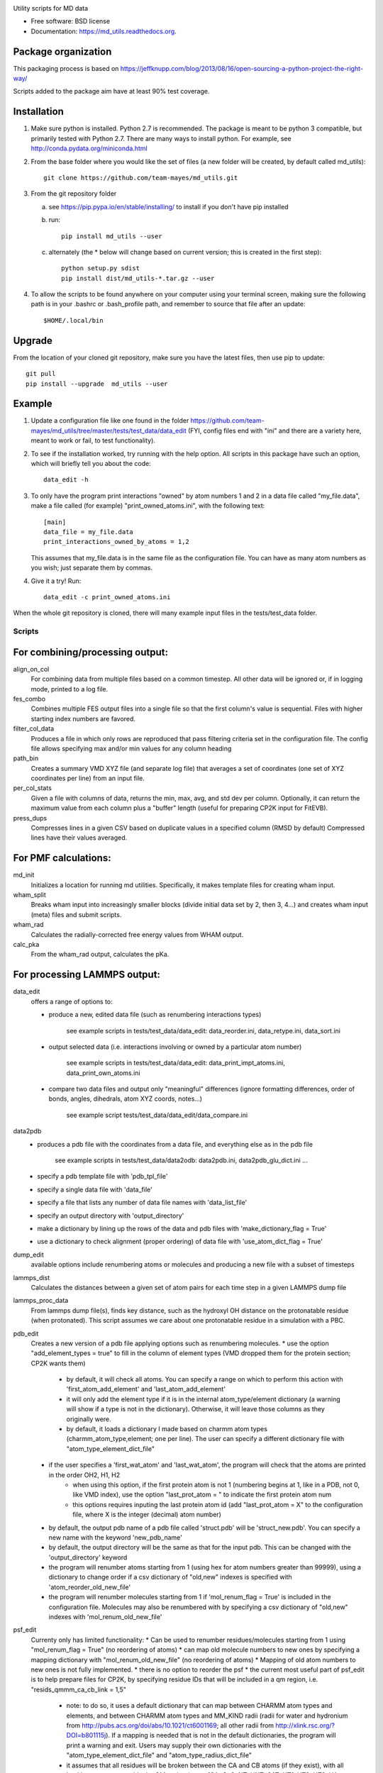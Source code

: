 = ===========
MD Utilities
============

.. image:: https://img.shields.io/travis/cmayes/md_utils.svg
        :target: https://travis-ci.org/cmayes/md_utils

.. image:: https://img.shields.io/pypi/v/md_utils.svg
        :target: https://pypi.python.org/pypi/md_utils

.. image:: https://coveralls.io/repos/cmayes/md_utils/badge.svg?branch=master&service=github
        :target: https://coveralls.io/github/cmayes/md_utils?branch=master

Utility scripts for MD data

* Free software: BSD license
* Documentation: https://md_utils.readthedocs.org.


Package organization
--------------------

This packaging process is based on https://jeffknupp.com/blog/2013/08/16/open-sourcing-a-python-project-the-right-way/

Scripts added to the package aim have at least 90% test coverage.


Installation
-------

1. Make sure python is installed. Python 2.7 is recommended. The package is meant to be python 3 compatible,
   but primarily tested with Python 2.7. There are many ways to install python.
   For example, see http://conda.pydata.org/miniconda.html

2. From the base folder where you would like the set of files (a new folder will be created, by default called md_utils):
   ::
      git clone https://github.com/team-mayes/md_utils.git

3. From the git repository folder

   a. see https://pip.pypa.io/en/stable/installing/ to install if you don't have pip installed
   b. run:
      ::
         pip install md_utils --user
   c. alternately (the * below will change based on current version; this is created in the first step):
      ::
         python setup.py sdist
         pip install dist/md_utils-*.tar.gz --user
4. To allow the scripts to be found anywhere on your computer using your terminal screen,
   making sure the following path is in your .bashrc or .bash_profile path, and remember to source that file
   after an update:
   ::
      $HOME/.local/bin

Upgrade
-------

From the location of your cloned git repository, make sure you have the latest files, then use pip to update:
::
   git pull
   pip install --upgrade  md_utils --user

Example
-------

1. Update a configuration file like one found in the folder
   https://github.com/team-mayes/md_utils/tree/master/tests/test_data/data_edit
   (FYI, config files end with "ini" and there are a variety here, meant
   to work or fail, to test functionality).
2. To see if the installation worked, try running with the help option. All scripts in
   this package have such an option, which will briefly tell you about the code::
       data_edit -h

3. To only have the program print interactions "owned" by atom numbers 1
   and 2 in a data file called "my_file.data", make a file called (for example)
   "print_owned_atoms.ini", with
   the following text::
       [main]
       data_file = my_file.data
       print_interactions_owned_by_atoms = 1,2

   This assumes that my_file.data is in the same file as the
   configuration file. You can have as many atom numbers as you wish;
   just separate them by commas.

4. Give it a try!
   Run::
       data_edit -c print_owned_atoms.ini


When the whole git repository is cloned, there will many example input files in the tests/test_data folder.


-------
Scripts
-------

For combining/processing output:
-------

align_on_col
  For combining data from multiple files based on a common timestep. All other data will be ignored or, if in logging
  mode, printed to a log file.

fes_combo
  Combines multiple FES output files into a single file so that the first
  column's value is sequential.  Files with higher starting index numbers
  are favored.

filter_col_data
  Produces a file in which only rows are reproduced that pass filtering criteria set in the configuration file. The
  config file allows specifying max and/or min values for any column heading

path_bin
  Creates a summary VMD XYZ file (and separate log file) that averages a
  set of coordinates (one set of XYZ coordinates per line) from an input file.

per_col_stats
  Given a file with columns of data, returns the min, max, avg, and std dev per column. Optionally, it can return
  the maximum value from each column plus a "buffer" length (useful for preparing CP2K input for FitEVB).

press_dups
  Compresses lines in a given CSV based on duplicate values in a specified
  column (RMSD by default)  Compressed lines have their values averaged.


For PMF calculations:
-------

md_init
  Initializes a location for running md utilities. Specifically, it makes template files for creating wham input.

wham_split
  Breaks wham input into increasingly smaller blocks (divide initial data set
  by 2, then 3, 4...) and creates wham input (meta) files and submit scripts.

wham_rad
  Calculates the radially-corrected free energy values from WHAM output.

calc_pka
  From the wham_rad output, calculates the pKa.


For processing LAMMPS output:
-------

data_edit
  offers a range of options to:

  * produce a new, edited data file (such as renumbering interactions types)

      see example scripts in tests/test_data/data_edit: data_reorder.ini, data_retype.ini, data_sort.ini

  * output selected data (i.e. interactions involving or owned by a particular atom number)

      see example scripts in tests/test_data/data_edit: data_print_impt_atoms.ini, data_print_own_atoms.ini

  * compare two data files and output only "meaningful" differences (ignore formatting differences,
    order of bonds, angles, dihedrals, atom XYZ coords, notes...)

      see example script tests/test_data/data_edit/data_compare.ini

data2pdb
  * produces a pdb file with the coordinates from a data file, and everything else as in the pdb file

      see example scripts in tests/test_data/data2odb: data2pdb.ini, data2pdb_glu_dict.ini ...

  * specify a pdb template file with 'pdb_tpl_file'
  * specify a single data file with 'data_file'
  * specify a file that lists any number of data file names with 'data_list_file'
  * specify an output directory with 'output_directory'
  * make a dictionary by lining up the rows of the data and pdb files with 'make_dictionary_flag = True'
  * use a dictionary to check alignment (proper ordering) of data file with 'use_atom_dict_flag = True'

dump_edit
  available options include renumbering atoms or molecules and producing a new file with a subset of timesteps

lammps_dist
  Calculates the distances between a given set of atom pairs for each
  time step in a given LAMMPS dump file

lammps_proc_data
  From lammps dump file(s), finds key distance, such as the hydroxyl OH distance on the protonatable residue
  (when protonated). This script assumes we care about one protonatable residue in a simulation with a PBC.

pdb_edit
  Creates a new version of a pdb file applying options such as renumbering molecules.
  * use the option "add_element_types = true" to fill in the column of element types (VMD dropped them for the protein section; CP2K wants them)
      * by default, it will check all atoms. You can specify a range on which to perform this action with 'first_atom_add_element' and 'last_atom_add_element'
      * it will only add the element type if it is in the internal atom_type/element dictionary (a warning will show if a type is not in the dictionary). Otherwise, it will leave those columns as they originally were.
      * by default, it loads a dictionary I made based on charmm atom types (charmm_atom_type,element; one per line). The user can specify a different dictionary file with "atom_type_element_dict_file"
  * if the user specifies a 'first_wat_atom' and 'last_wat_atom', the program will check that the atoms are printed in the order OH2, H1, H2
      * when using this option, if the first protein atom is not 1 (numbering begins at 1, like in a PDB, not 0, like VMD index), use the option "last_prot_atom = " to indicate the first protein atom num
      * this options requires inputing the last protein atom id (add "last_prot_atom = X" to the configuration file, where X is the integer (decimal) atom number)
  * by default, the output pdb name of a pdb file called 'struct.pdb' will be 'struct_new.pdb'. You can specify a new name with the keyword 'new_pdb_name'
  * by default, the output directory will be the same as that for the input pdb. This can be changed with the 'output_directory' keyword
  * the program will renumber atoms starting from 1 (using hex for atom numbers greater than 99999), using a dictionary to change order if a csv dictionary of "old,new" indexes is specified with 'atom_reorder_old_new_file'
  * the program will renumber molecules starting from 1 if 'mol_renum_flag = True' is included in the configuration file. Molecules may also be renumbered with by specifying a csv dictionary of "old,new" indexes with 'mol_renum_old_new_file'

psf_edit
  Currenty only has limited functionality:
  * Can be used to renumber residues/molecules starting from 1 using "mol_renum_flag = True" (no reordering of atoms)
  * can map old molecule numbers to new ones by specifying a mapping dictionary with "mol_renum_old_new_file" (no reordering of atoms)
  * Mapping of old atom numbers to new ones is not fully implemented.
  * there is no option to reorder the psf
  * the current most useful part of psf_edit is to help prepare files for CP2K, by specifying residue IDs that will be included in a qm region, i.e. "resids_qmmm_ca_cb_link = 1,5"
    * note: to do so, it uses a default dictionary that can map between CHARMM atom types and elements, and between CHARMM atom types and MM_KIND radii (radii for water and hydronium from http://pubs.acs.org/doi/abs/10.1021/ct6001169; all other radii from http://xlink.rsc.org/?DOI=b801115j). If a mapping is needed that is not in the default dictionaries, the program will print a warning and exit. Users may supply their own dictionaries with the "atom_type_element_dict_file" and "atom_type_radius_dict_file"
    * it assumes that all residues will be broken between the CA and CB atoms (if they exist), with all backbone atoms ooutside the QM region (types [CA, C, O, NT, HNT, CAT, HT1, HT2, HT3, HA, CAY, HY1, HY2, HY3, CY, OY, N, HN]); a different exclude list can be specified with 'exclude_atom_types_from_QM'
    * it will output an "amino_id.dat" file that lists the atom ids (numbering from 1) for each element in the QM region from the non-excluded residue/molecule atoms. It will also print a link section noting the break between teh CA and CB atoms, and capping with H
    * it will output an "mm_kinds.dat" file that notes the radius for each atom type found in the psf (see above to specify the dictionary to use)
    * it will print a "vmd_protein_atoms.dat" file that lists the indices (atom_num - 1) of each atom in the QM region (useful for a VMD script that is part of converting RAPTOR output to VMD input)


For RAPTOR or EVBFit/RMDFit:
-------

convert_cp2k_forces
  cp2k force output files

evb_get_info
  collects selected data form evb output files such as the number of states, the maximum ci^2 value for a protonated
  state, and the max ci^2 value for a deprotonated state

fitevb_setup
  provided a allowable ranges of parameters and results of a previous fitting step, creates a new fitevb input file

process_cv_file
  converts plumed cv output to evb cv output style

